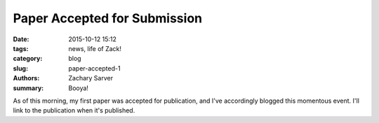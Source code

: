 Paper Accepted for Submission
#############################

:date: 2015-10-12 15:12
:tags: news, life of Zack!
:category: blog
:slug: paper-accepted-1
:authors: Zachary Sarver
:summary: Booya!

As of this morning, my first paper was accepted for publication, and I've
accordingly blogged this momentous event. I'll link to the publication when it's
published.
